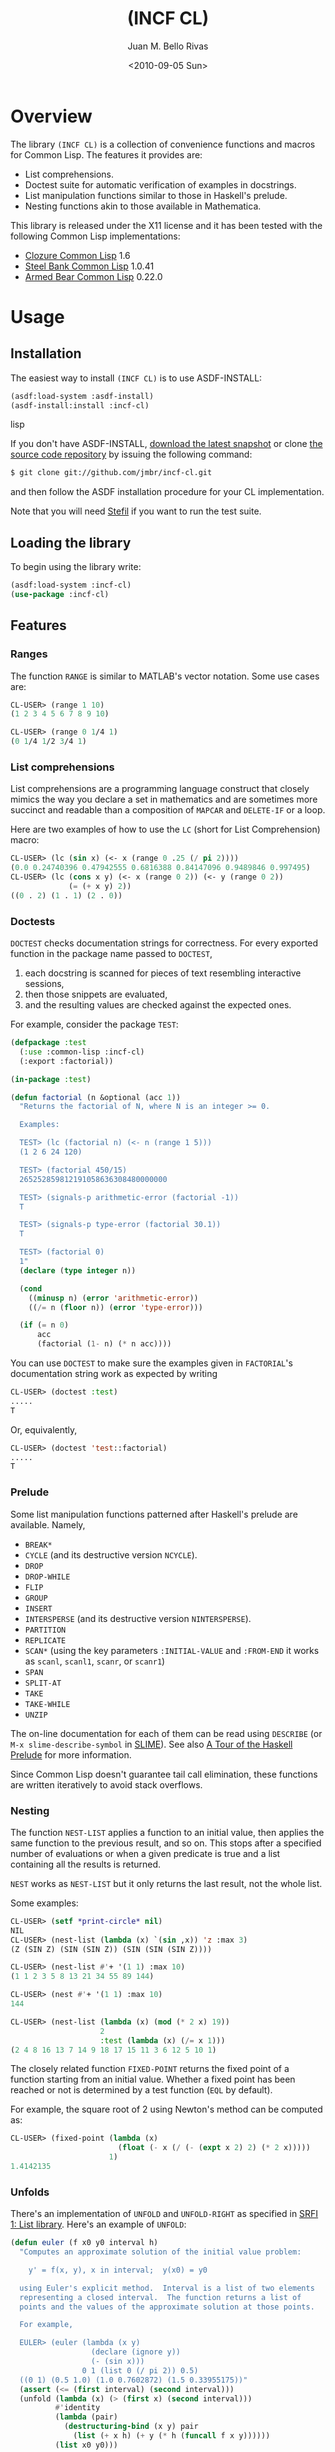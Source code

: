 #+TITLE: (INCF CL)
#+AUTHOR: Juan M. Bello Rivas
#+EMAIL: jmbr@superadditive.com
#+DATE: <2010-09-05 Sun>

* Overview

The library =(INCF CL)= is a collection of convenience functions and
macros for Common Lisp.
The features it provides are:
  - List comprehensions.
  - Doctest suite for automatic verification of examples in docstrings.
  - List manipulation functions similar to those in Haskell's prelude.
  - Nesting functions akin to those available in Mathematica.

This library is released under the X11 license and it has been tested
with the following Common Lisp implementations:
  - [[http://www.clozure.com/clozurecl.html][Clozure Common Lisp]] 1.6
  - [[http://www.sbcl.org][Steel Bank Common Lisp]] 1.0.41
  - [[http://common-lisp.net/project/armedbear/][Armed Bear Common Lisp]] 0.22.0

* Usage

** Installation

The easiest way to install =(INCF CL)= is to use ASDF-INSTALL:
#+BEGIN_SRC lisp
(asdf:load-system :asdf-install)
(asdf-install:install :incf-cl)
#+END_SRC lisp

If you don't have ASDF-INSTALL, [[http://github.com/jmbr/incf-cl/tarball/master][download the latest snapshot]] or clone
[[http://github.com/jmbr/incf-cl][the source code repository]] by issuing the following command:
#+BEGIN_SRC sh
$ git clone git://github.com/jmbr/incf-cl.git
#+END_SRC
and then follow the ASDF installation procedure for your CL
implementation.

Note that you will need [[http://common-lisp.net/project/stefil/][Stefil]] if you want to run the test suite.

** Loading the library

To begin using the library write:
#+BEGIN_SRC lisp
(asdf:load-system :incf-cl)
(use-package :incf-cl)
#+END_SRC

** Features

*** Ranges

The function =RANGE= is similar to MATLAB's vector notation.  Some use
cases are:
#+BEGIN_SRC lisp
CL-USER> (range 1 10)
(1 2 3 4 5 6 7 8 9 10)

CL-USER> (range 0 1/4 1)
(0 1/4 1/2 3/4 1)
#+END_SRC

*** List comprehensions

List comprehensions are a programming language construct that closely
mimics the way you declare a set in mathematics and are sometimes more
succinct and readable than a composition of =MAPCAR= and =DELETE-IF=
or a loop.

Here are two examples of how to use the =LC= (short for List
Comprehension) macro:
#+BEGIN_SRC lisp
CL-USER> (lc (sin x) (<- x (range 0 .25 (/ pi 2))))
(0.0 0.24740396 0.47942555 0.6816388 0.84147096 0.9489846 0.997495)
CL-USER> (lc (cons x y) (<- x (range 0 2)) (<- y (range 0 2))
             (= (+ x y) 2))
((0 . 2) (1 . 1) (2 . 0))
#+END_SRC

*** Doctests

=DOCTEST= checks documentation strings for correctness.
For every exported function in the package name passed to =DOCTEST=,
1. each docstring is scanned for pieces of text resembling interactive sessions,
2. then those snippets are evaluated,
3. and the resulting values are checked against the expected ones.

For example, consider the package =TEST=:
#+BEGIN_SRC lisp
  (defpackage :test
    (:use :common-lisp :incf-cl)
    (:export :factorial))

  (in-package :test)

  (defun factorial (n &optional (acc 1))
    "Returns the factorial of N, where N is an integer >= 0.

    Examples:

    TEST> (lc (factorial n) (<- n (range 1 5)))
    (1 2 6 24 120)

    TEST> (factorial 450/15)
    265252859812191058636308480000000

    TEST> (signals-p arithmetic-error (factorial -1))
    T

    TEST> (signals-p type-error (factorial 30.1))
    T

    TEST> (factorial 0)
    1"
    (declare (type integer n))

    (cond
      ((minusp n) (error 'arithmetic-error))
      ((/= n (floor n)) (error 'type-error)))

    (if (= n 0)
        acc
        (factorial (1- n) (* n acc))))
#+END_SRC
You can use =DOCTEST= to make sure the examples given in =FACTORIAL='s
documentation string work as expected by writing
#+BEGIN_SRC lisp
CL-USER> (doctest :test)
.....
T
#+END_SRC
Or, equivalently,
#+BEGIN_SRC lisp
CL-USER> (doctest 'test::factorial)
.....
T
#+END_SRC


*** Prelude

Some list manipulation functions patterned after Haskell's prelude are
available.  Namely,
  - =BREAK*=
  - =CYCLE= (and its destructive version =NCYCLE=).
  - =DROP=
  - =DROP-WHILE=
  - =FLIP=
  - =GROUP=
  - =INSERT=
  - =INTERSPERSE= (and its destructive version =NINTERSPERSE=).
  - =PARTITION=
  - =REPLICATE=
  - =SCAN*= (using the key parameters =:INITIAL-VALUE= and =:FROM-END=
    it works as =scanl=, =scanl1=, =scanr=, or =scanr1=)
  - =SPAN=
  - =SPLIT-AT=
  - =TAKE=
  - =TAKE-WHILE=
  - =UNZIP=
The on-line documentation for each of them can be read using
=DESCRIBE= (or =M-x slime-describe-symbol= in [[http://common-lisp.net/project/slime/][SLIME]]).  See also [[http://ww2.cs.mu.oz.au/~bjpop/papers/haskell.tour.tar.gz][A Tour
of the Haskell Prelude]] for more information.

Since Common Lisp doesn't guarantee tail call elimination, these
functions are written iteratively to avoid stack overflows.

*** Nesting

The function =NEST-LIST= applies a function to an initial value, then
applies the same function to the previous result, and so on.  This
stops after a specified number of evaluations or when a given
predicate is true and a list containing all the results is returned.

=NEST= works as =NEST-LIST= but it only returns the last result, not
the whole list.

Some examples:
#+BEGIN_SRC lisp
CL-USER> (setf *print-circle* nil)
NIL
CL-USER> (nest-list (lambda (x) `(sin ,x)) 'z :max 3)
(Z (SIN Z) (SIN (SIN Z)) (SIN (SIN (SIN Z))))

CL-USER> (nest-list #'+ '(1 1) :max 10)
(1 1 2 3 5 8 13 21 34 55 89 144)

CL-USER> (nest #'+ '(1 1) :max 10)
144

CL-USER> (nest-list (lambda (x) (mod (* 2 x) 19))
                    2
                    :test (lambda (x) (/= x 1)))
(2 4 8 16 13 7 14 9 18 17 15 11 3 6 12 5 10 1)
#+END_SRC

The closely related function =FIXED-POINT= returns the fixed point of
a function starting from an initial value.  Whether a fixed point has
been reached or not is determined by a test function (=EQL= by
default).

For example, the square root of 2 using Newton's method can be
computed as:
#+BEGIN_SRC lisp
CL-USER> (fixed-point (lambda (x)
                        (float (- x (/ (- (expt x 2) 2) (* 2 x)))))
                      1)
1.4142135
#+END_SRC

*** Unfolds

There's an implementation of =UNFOLD= and =UNFOLD-RIGHT= as specified
in [[http://srfi.schemers.org/srfi-1/srfi-1.html#unfold][SRFI 1: List library]].  Here's an example of =UNFOLD=:
#+BEGIN_SRC lisp
  (defun euler (f x0 y0 interval h)
    "Computes an approximate solution of the initial value problem:

      y' = f(x, y), x in interval;  y(x0) = y0

    using Euler's explicit method.  Interval is a list of two elements
    representing a closed interval.  The function returns a list of
    points and the values of the approximate solution at those points.

    For example,

    EULER> (euler (lambda (x y)
                    (declare (ignore y))
                    (- (sin x)))
                  0 1 (list 0 (/ pi 2)) 0.5)
    ((0 1) (0.5 1.0) (1.0 0.7602872) (1.5 0.33955175))"
    (assert (<= (first interval) (second interval)))
    (unfold (lambda (x) (> (first x) (second interval)))
            #'identity
            (lambda (pair)
              (destructuring-bind (x y) pair
                (list (+ x h) (+ y (* h (funcall f x y))))))
            (list x0 y0)))
#+END_SRC

*** Functions

The function =$= returns the composition of several functions.  The
following example illustrates its use:
#+BEGIN_SRC lisp
CL-USER> (funcall ($ (lambda (x) (* x x))
                     (lambda (x) (+ x 2)))
                  2)
16
#+END_SRC

*** Hash table utilities

=DOHASH= iterates over a hash table with semantics similar to those of
=DOLIST=:
#+BEGIN_SRC lisp
CL-USER> (defparameter *hash-table* (make-hash-table))
*HASH-TABLE*
CL-USER> (setf (gethash "one" *hash-table*) 1)
1
CL-USER> (setf (gethash "two" *hash-table*) 2)
2
CL-USER> (setf (gethash "three" *hash-table*) 3)
3
CL-USER> (dohash (key value *hash-table*)
           (format t "~a => ~d~%" key value))
three => 3
two => 2
one => 1
NIL
CL-USER> (let ((product 1))
           (dohash (key value *hash-table* product)
             (setf product (* product value))))
6
#+END_SRC

*** Strings

=STRING-JOIN= glues together a list of strings placing a given
separator between each string.  By default, the separator is a space.
#+BEGIN_SRC lisp
CL-USER> (string-join '("Hello" "world"))
"Hello world"
CL-USER> (string-join '("Hello" "world") ", ")
"Hello, world"
#+END_SRC

* Links

Some of the features of =(INCF CL)= are discussed in:
- [[http://kyle-burton.livejournal.com/8219.html][Playing with List Comprehensions in CL]]
- [[http://i-need-closures.blogspot.com/2008/01/programming-collective-intelligence-in.html][Programming Collective Intelligence in Common Lisp, Chapter 5 -
  Optimizations]]

* Feedback

Please send suggestions, patches, and bug reports to the [[http://superadditive.com/contact/][author's
email address]].

# Some extra directives for HTML generation follow.  These have nothing to do with the document's content.
#+STYLE: <link rel="stylesheet" type="text/css" href="/css/chocolate.css" />
#+STYLE: <link rel="stylesheet" type="text/css" href="/css/org-mode.css" />
#+STYLE: <link rel="icon" type="image/png" href="/images/favicon.png" />
#+OPTIONS: toc:2
